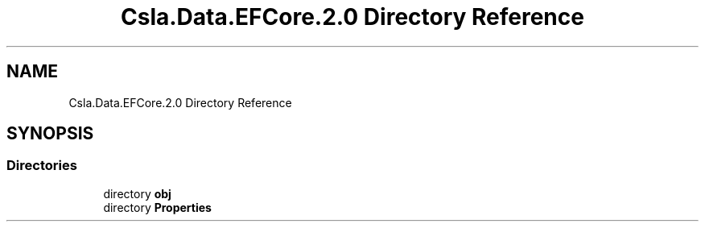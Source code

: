 .TH "Csla.Data.EFCore.2.0 Directory Reference" 3 "Wed Jul 21 2021" "Version 5.4.2" "CSLA.NET" \" -*- nroff -*-
.ad l
.nh
.SH NAME
Csla.Data.EFCore.2.0 Directory Reference
.SH SYNOPSIS
.br
.PP
.SS "Directories"

.in +1c
.ti -1c
.RI "directory \fBobj\fP"
.br
.ti -1c
.RI "directory \fBProperties\fP"
.br
.in -1c
